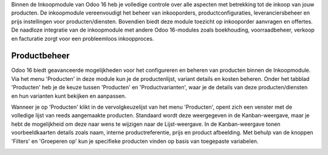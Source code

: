 Binnen de Inkoopmodule van Odoo 16 heb je volledige controle over alle aspecten met betrekking tot de inkoop van jouw producten. De inkoopmodule vereenvoudigt het beheer van inkooporders, productconfiguraties, leveranciersbeheer en prijs instellingen voor producten/diensten. Bovendien biedt deze module toezicht op inkooporder aanvragen en offertes. De naadloze integratie van de inkoopmodule met andere Odoo 16-modules zoals boekhouding, voorraadbeheer, verkoop en facturatie zorgt voor een probleemloos inkoopproces.

Productbeheer
-------------
Odoo 16 biedt geavanceerde mogelijkheden voor het configureren en beheren van producten binnen de Inkoopmodule. Via het menu 'Producten' in deze module kun je de productenlijst, variant details en kosten beheren. Onder het tabblad 'Producten' heb je de keuze tussen 'Producten' en 'Productvarianten', waar je de details van deze producten/diensten en hun varianten kunt bekijken en aanpassen.

Wanneer je op 'Producten' klikt in de vervolgkeuzelijst van het menu 'Producten', opent zich een venster met de volledige lijst van reeds aangemaakte producten. Standaard wordt deze weergegeven in de Kanban-weergave, maar je hebt de mogelijkheid om deze naar wens te wijzigen naar de Lijst-weergave. In de Kanban-weergave tonen voorbeeldkaarten details zoals naam, interne productreferentie, prijs en product afbeelding. Met behulp van de knoppen 'Filters' en 'Groeperen op' kun je specifieke producten vinden op basis van toegepaste variabelen.

.. image:: Media/inkoop001.png
